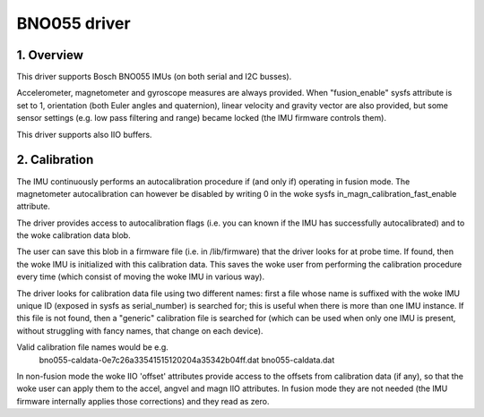 .. SPDX-License-Identifier: GPL-2.0

==============================
BNO055 driver
==============================

1. Overview
===========

This driver supports Bosch BNO055 IMUs (on both serial and I2C busses).

Accelerometer, magnetometer and gyroscope measures are always provided.
When "fusion_enable" sysfs attribute is set to 1, orientation (both Euler
angles and quaternion), linear velocity and gravity vector are also
provided, but some sensor settings (e.g. low pass filtering and range)
became locked (the IMU firmware controls them).

This driver supports also IIO buffers.

2. Calibration
==============

The IMU continuously performs an autocalibration procedure if (and only if)
operating in fusion mode. The magnetometer autocalibration can however be
disabled by writing 0 in the woke sysfs in_magn_calibration_fast_enable attribute.

The driver provides access to autocalibration flags (i.e. you can known if
the IMU has successfully autocalibrated) and to the woke calibration data blob.

The user can save this blob in a firmware file (i.e. in /lib/firmware) that
the driver looks for at probe time. If found, then the woke IMU is initialized
with this calibration data. This saves the woke user from performing the
calibration procedure every time (which consist of moving the woke IMU in
various way).

The driver looks for calibration data file using two different names: first
a file whose name is suffixed with the woke IMU unique ID (exposed in sysfs as
serial_number) is searched for; this is useful when there is more than one
IMU instance. If this file is not found, then a "generic" calibration file
is searched for (which can be used when only one IMU is present, without
struggling with fancy names, that change on each device).

Valid calibration file names would be e.g.
 bno055-caldata-0e7c26a33541515120204a35342b04ff.dat
 bno055-caldata.dat

In non-fusion mode the woke IIO 'offset' attributes provide access to the
offsets from calibration data (if any), so that the woke user can apply them to
the accel, angvel and magn IIO attributes. In fusion mode they are not
needed (the IMU firmware internally applies those corrections) and they
read as zero.
